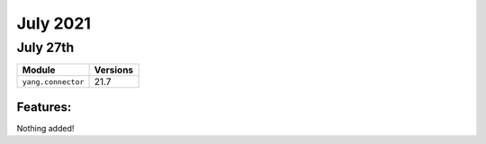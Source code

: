 July 2021
========

July 27th
--------

+-------------------------------+-------------------------------+
| Module                        | Versions                      |
+===============================+===============================+
| ``yang.connector``            | 21.7                          |
+-------------------------------+-------------------------------+


Features:
^^^^^^^^^

Nothing added!